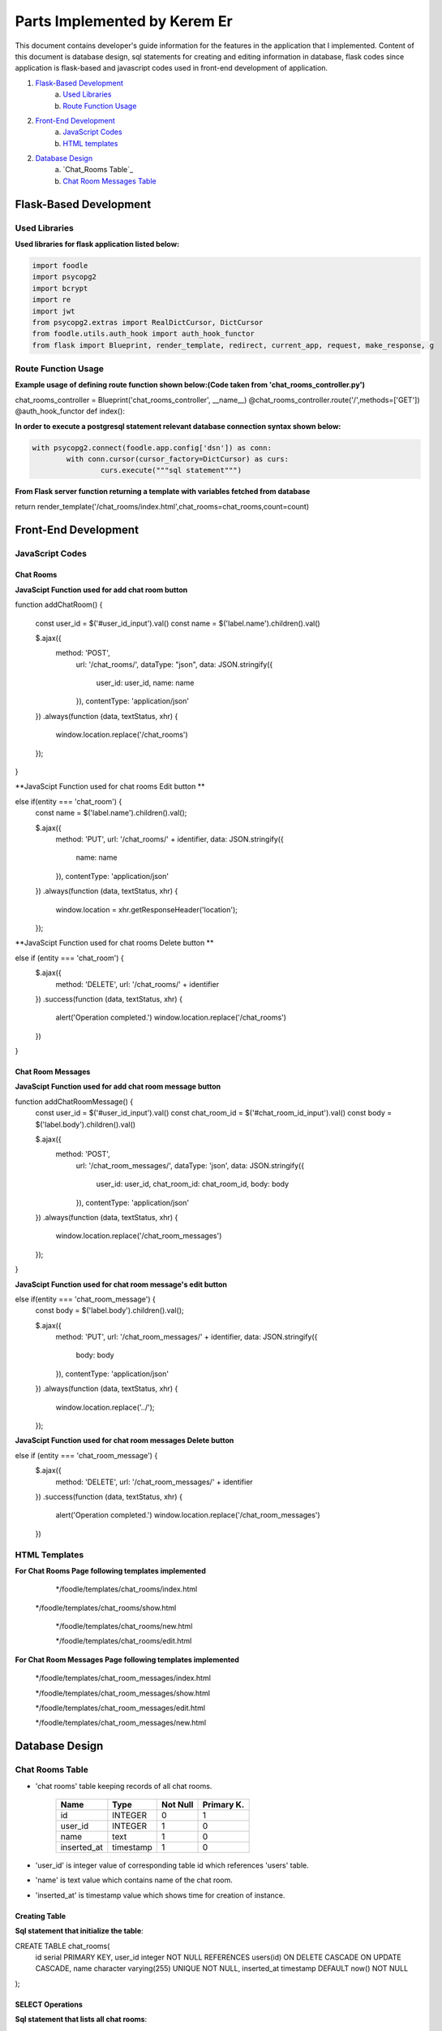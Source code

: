 Parts Implemented by Kerem Er
=============================

This document contains developer's guide information for the features in the application that I implemented.
Content of this document is database design, sql statements for creating and editing information in database, flask codes since application is flask-based and javascript codes used in front-end development of application.

1. `Flask-Based Development`_
	a. `Used Libraries`_
	b. `Route Function Usage`_
2. `Front-End Development`_
	a. `JavaScript Codes`_
	b. `HTML templates`_
2. `Database Design`_
	a. `Chat_Rooms Table`_
	b. `Chat Room Messages Table`_


Flask-Based Development
***************

Used Libraries
---------------
**Used libraries for flask application listed below:**

.. code-block:: python

	import foodle
	import psycopg2
	import bcrypt
	import re
	import jwt
	from psycopg2.extras import RealDictCursor, DictCursor
	from foodle.utils.auth_hook import auth_hook_functor
	from flask import Blueprint, render_template, redirect, current_app, request, make_response, g


Route Function Usage
---------------

**Example usage of defining route function shown below:(Code taken from 'chat_rooms_controller.py')**

.. code-block:: python

chat_rooms_controller = Blueprint('chat_rooms_controller', __name__)
@chat_rooms_controller.route('/',methods=['GET'])
@auth_hook_functor
def index():

**In order to execute a postgresql statement relevant database connection syntax shown below:**

.. code-block:: python

	with psycopg2.connect(foodle.app.config['dsn']) as conn:
		with conn.cursor(cursor_factory=DictCursor) as curs:
			curs.execute("""sql statement""")

**From Flask server function returning a template with variables fetched from database**

.. code-block:: python

return render_template('/chat_rooms/index.html',chat_rooms=chat_rooms,count=count)


Front-End Development
***************

JavaScript Codes
---------------

Chat Rooms
++++++++++

**JavaScipt Function used for add chat room button**

.. code-block:: python

function addChatRoom() {

  const user_id = $('#user_id_input').val()
  const name = $('label.name').children().val()

  $.ajax({
    method: 'POST',
      url: '/chat_rooms/',
      dataType: "json",
      data: JSON.stringify({
        user_id: user_id,
        name: name
      }),
      contentType: 'application/json'
  })
  .always(function (data, textStatus, xhr) {
    window.location.replace('/chat_rooms')
  });
}

**JavaScipt Function used for chat rooms Edit button **

.. code-block:: python

else if(entity === 'chat_room') {
  const name = $('label.name').children().val();

  $.ajax({
    method: 'PUT',
    url: '/chat_rooms/' + identifier,
    data: JSON.stringify({
      name: name
    }),
    contentType: 'application/json'
  })
  .always(function (data, textStatus, xhr) {
    window.location = xhr.getResponseHeader('location');
  });

**JavaScipt Function used for chat rooms Delete button **

.. code-block:: python

else if (entity === 'chat_room') {
  $.ajax({
    method: 'DELETE',
    url: '/chat_rooms/' + identifier
  })
  .success(function (data, textStatus, xhr) {
    alert('Operation completed.')
    window.location.replace('/chat_rooms')
  })
}

Chat Room Messages
++++++++++++++++++

**JavaScipt Function used for add chat room message button**

.. code-block:: python

function addChatRoomMessage() {
  const user_id = $('#user_id_input').val()
  const chat_room_id = $('#chat_room_id_input').val()
  const body = $('label.body').children().val()

  $.ajax({
    method: 'POST',
      url: '/chat_room_messages/',
      dataType: 'json',
      data: JSON.stringify({
        user_id: user_id,
        chat_room_id: chat_room_id,
        body: body
      }),
      contentType: 'application/json'
  })
  .always(function (data, textStatus, xhr) {
    window.location.replace('/chat_room_messages')
  });
}

**JavaScipt Function used for chat room message's edit button**

.. code-block:: python

else if(entity === 'chat_room_message') {
  const body = $('label.body').children().val();

  $.ajax({
    method: 'PUT',
    url: '/chat_room_messages/' + identifier,
    data: JSON.stringify({
      body: body
    }),
    contentType: 'application/json'
  })
  .always(function (data, textStatus, xhr) {
    window.location.replace('../');
  });

**JavaScipt Function used for chat room messages Delete button**

.. code-block:: python

else if (entity === 'chat_room_message') {
  $.ajax({
    method: 'DELETE',
    url: '/chat_room_messages/' + identifier
  })
  .success(function (data, textStatus, xhr) {
    alert('Operation completed.')
    window.location.replace('/chat_room_messages')
  })

HTML Templates
---------------

**For Chat Rooms Page following templates implemented**

	*/foodle/templates/chat_rooms/index.html

  */foodle/templates/chat_rooms/show.html

	*/foodle/templates/chat_rooms/new.html

	*/foodle/templates/chat_rooms/edit.html

**For Chat Room Messages Page following templates implemented**

	*/foodle/templates/chat_room_messages/index.html

	*/foodle/templates/chat_room_messages/show.html

	*/foodle/templates/chat_room_messages/edit.html

	*/foodle/templates/chat_room_messages/new.html


Database Design
***************

Chat Rooms Table
---------------

* 'chat rooms' table keeping records of all chat rooms.

                +---------------+------------+-----------+-----------+
                | Name          | Type       | Not Null  |Primary K. |
                +===============+============+===========+===========+
                | id            | INTEGER    |   0       |  1        |
                +---------------+------------+-----------+-----------+
                |user_id        | INTEGER    |   1       |  0        |
                +---------------+------------+-----------+-----------+
                |name           | text       |   1       |  0        |
                +---------------+------------+-----------+-----------+
                |inserted_at    | timestamp  |   1       |  0        |
                +---------------+------------+-----------+-----------+

* 'user_id' is integer value of corresponding table id which references 'users' table.
* 'name' is text value which contains name of the chat room.
* 'inserted_at' is timestamp value which shows time for creation of instance.

Creating Table
++++++++++++++

**Sql statement that initialize the table**:

.. code-block:: sql

CREATE TABLE chat_rooms(
  id serial PRIMARY KEY,
  user_id integer NOT NULL REFERENCES users(id) ON DELETE CASCADE ON UPDATE CASCADE,
  name character varying(255) UNIQUE NOT NULL,
  inserted_at timestamp DEFAULT now() NOT NULL
);

SELECT Operations
+++++++++++++++++

**Sql statement that lists all chat rooms**:

.. code-block:: sql

SELECT cr.id, cr.name, u.username
      FROM chat_rooms as cr
      INNER JOIN users as u ON cr.user_id=u.id
      LIMIT %s
      OFFSET %s
      """,
      [limit, offset])

**Sql statement that shows current chat room**:

.. code-block:: sql

SELECT crm.id, cr.name, crm.body, u.username
      FROM chat_room_messages as crm
      INNER JOIN users as u ON crm.user_id=u.id
      INNER JOIN chat_rooms as cr ON crm.chat_room_id = cr.id
      WHERE crm.chat_room_id=%s
      """,
      [id])

**Sql statement that returns count of  current chat rooms**:

.. code-block:: sql

  SELECT count(id)
        FROM chat_rooms
        """)

**Sql statement that returns messages of a spesific user**:

.. code-block:: sql

SELECT *
        FROM chat_room_messages AS crm
        INNER JOIN users AS u ON u.id = crm.user_id
        WHERE chat_room_id = %s
        LIMIT 10
        """,
        [chat_room['id']])


DELETE Operations
+++++++++++++++++

**Sql statement that deletes chat room from chat rooms table**:

.. code-block:: sql

DELETE FROM chat_rooms
      WHERE id = %s
      """,
      [id])


INSERT Operations
+++++++++++++++++

**Sql statement that inserts new records to the chat rooms table**:

.. code-block:: sql

INSERT INTO chat_rooms
      (user_id, name)
      VALUES (%s, %s)
      RETURNING id
      """,
      [user_id, name])

UPDATE Operations
+++++++++++++++++

**Sql statement that updates existing chat room**:

.. code-block:: sql

UPDATE chat_rooms
      SET name = %s
      WHERE id = %s
      """,
      [name,id])


Chat Room Messages Table
------------------------

* 'chat_room_messages' table keeping records of comments with its related chat_rooms id and owner id

                +---------------+------------+-----------+-----------+
                | Name          | Type       | Not Null  |Primary K. |
                +===============+============+===========+===========+
                | id            | INTEGER    |   0       |  1        |
                +---------------+------------+-----------+-----------+
                |user_id        | INTEGER    |   1       |  0        |
                +---------------+------------+-----------+-----------+
                |chat_room_id   | INTEGER    |   1       |  0        |
                +---------------+------------+-----------+-----------+
                |body           | TEXT       |   0       |  0        |
                +---------------+------------+-----------+-----------+
		            |inserted_at    | TIMESTAMP  |   1       |  0        |
                +---------------+------------+-----------+-----------+

* 'user_id' is integer value of corresponding table id which references 'users' table.
* 'check_in_id' is integer value of corresponding table id which references 'check_ins' table.
* 'body' is text value which holds comment content.
* 'inserted_at' timestamp value holds information when tuple added.

Creating Table
++++++++++++++

**Sql statement that initialize the table**:

.. code-block:: sql

CREATE TABLE chat_room_messages(
  id serial PRIMARY KEY,
  user_id integer NOT NULL REFERENCES users(id) ON DELETE CASCADE ON UPDATE CASCADE,
  chat_room_id integer NOT NULL REFERENCES chat_rooms(id) ON DELETE CASCADE ON UPDATE CASCADE,
  body text UNIQUE NOT NULL,
  inserted_at timestamp DEFAULT now() NOT NULL
);

SELECT Operations
+++++++++++++++++

**Sql statement that lists all available chat_room_messages in database**:

.. code-block:: sql

SELECT crm.id, cr.name, crm.body, u.username
      FROM chat_room_messages as crm
      INNER JOIN users as u ON crm.user_id=u.id
      INNER JOIN chat_rooms as cr ON crm.chat_room_id = cr.id
      LIMIT %s
      OFFSET %s
      """,
      [limit, offset])

**Sql statement that counts number of chat room messages**:

.. code-block:: sql

SELECT count(id)
      FROM chat_room_messages
      """)

**Sql statement that shows spesific chat room message**:

.. code-block:: sql

SELECT *
      FROM chat_room_messages AS crm
      INNER JOIN users AS u ON u.id=crm.user_id
      WHERE crm.id = %s
      """,
      [id])


**Sql statement that selects user who posted spesific chat room message**:

.. code-block:: sql

SELECT id, username
      FROM users
      """,
      )

**Sql statement that selects chat room which message exits in**:

.. code-block:: sql

SELECT id, name
      FROM chat_rooms
      """,
      )


DELETE Operation
+++++++++++++++++

**Sql statement that used to remove chat room message from database**:

.. code-block:: sql

DELETE FROM chat_room_messages
      WHERE id = %s
      """,
      [id])


INSERT Operation
+++++++++++++++++

**Sql statement that add new tuple to chat_room_messages table **:

.. code-block:: sql

INSERT INTO chat_room_messages
      (user_id, chat_room_id, body)
      VALUES (%s, %s, %s)
      RETURNING id
      """,
      [user_id, chat_room_id, body])

UPDATE Operation
+++++++++++++++++

**Sql statement that update relevant tuple in chat_room_messages tabşe as setting body to new message value:**

.. code-block:: sql

UPDATE chat_room_messages
    SET body = %s
    WHERE id = %s
    """,
    [body,id])
